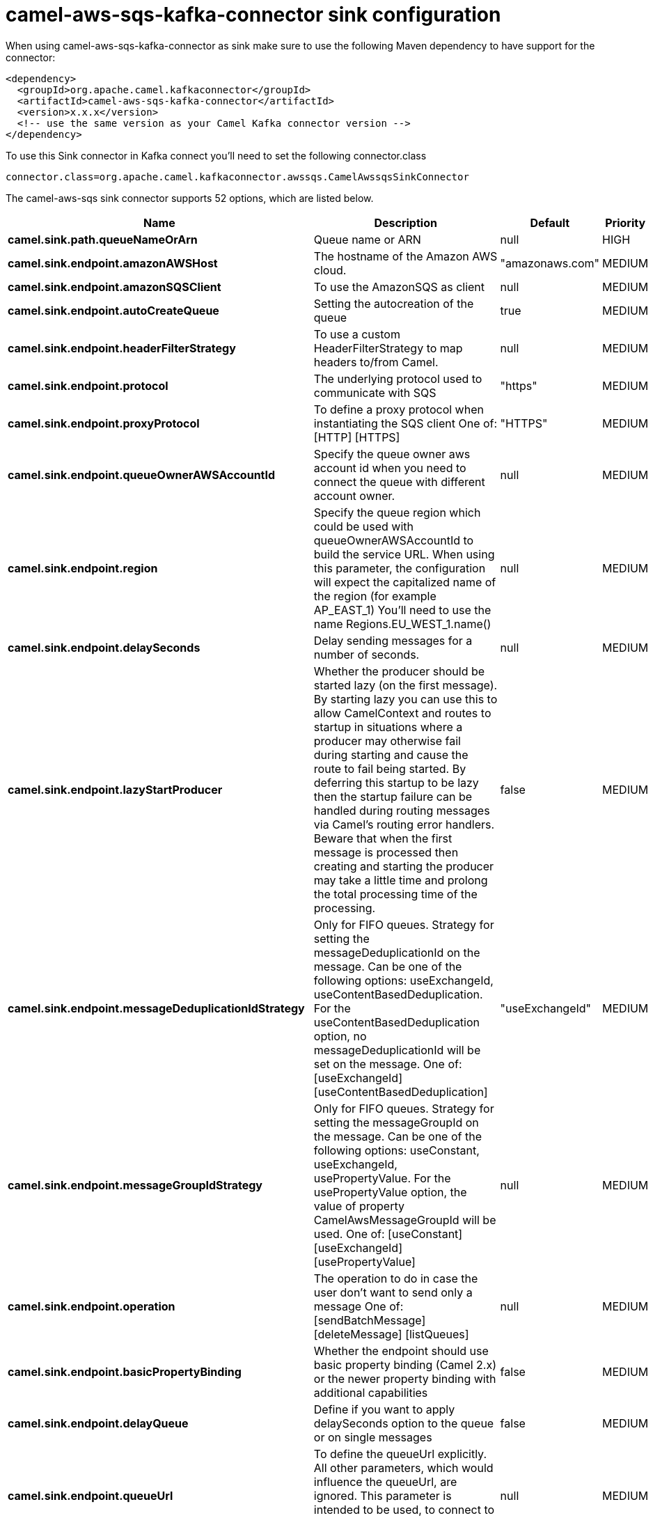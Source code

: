 // kafka-connector options: START
[[camel-aws-sqs-kafka-connector-sink]]
= camel-aws-sqs-kafka-connector sink configuration

When using camel-aws-sqs-kafka-connector as sink make sure to use the following Maven dependency to have support for the connector:

[source,xml]
----
<dependency>
  <groupId>org.apache.camel.kafkaconnector</groupId>
  <artifactId>camel-aws-sqs-kafka-connector</artifactId>
  <version>x.x.x</version>
  <!-- use the same version as your Camel Kafka connector version -->
</dependency>
----

To use this Sink connector in Kafka connect you'll need to set the following connector.class

[source,java]
----
connector.class=org.apache.camel.kafkaconnector.awssqs.CamelAwssqsSinkConnector
----


The camel-aws-sqs sink connector supports 52 options, which are listed below.



[width="100%",cols="2,5,^1,2",options="header"]
|===
| Name | Description | Default | Priority
| *camel.sink.path.queueNameOrArn* | Queue name or ARN | null | HIGH
| *camel.sink.endpoint.amazonAWSHost* | The hostname of the Amazon AWS cloud. | "amazonaws.com" | MEDIUM
| *camel.sink.endpoint.amazonSQSClient* | To use the AmazonSQS as client | null | MEDIUM
| *camel.sink.endpoint.autoCreateQueue* | Setting the autocreation of the queue | true | MEDIUM
| *camel.sink.endpoint.headerFilterStrategy* | To use a custom HeaderFilterStrategy to map headers to/from Camel. | null | MEDIUM
| *camel.sink.endpoint.protocol* | The underlying protocol used to communicate with SQS | "https" | MEDIUM
| *camel.sink.endpoint.proxyProtocol* | To define a proxy protocol when instantiating the SQS client One of: [HTTP] [HTTPS] | "HTTPS" | MEDIUM
| *camel.sink.endpoint.queueOwnerAWSAccountId* | Specify the queue owner aws account id when you need to connect the queue with different account owner. | null | MEDIUM
| *camel.sink.endpoint.region* | Specify the queue region which could be used with queueOwnerAWSAccountId to build the service URL. When using this parameter, the configuration will expect the capitalized name of the region (for example AP_EAST_1) You'll need to use the name Regions.EU_WEST_1.name() | null | MEDIUM
| *camel.sink.endpoint.delaySeconds* | Delay sending messages for a number of seconds. | null | MEDIUM
| *camel.sink.endpoint.lazyStartProducer* | Whether the producer should be started lazy (on the first message). By starting lazy you can use this to allow CamelContext and routes to startup in situations where a producer may otherwise fail during starting and cause the route to fail being started. By deferring this startup to be lazy then the startup failure can be handled during routing messages via Camel's routing error handlers. Beware that when the first message is processed then creating and starting the producer may take a little time and prolong the total processing time of the processing. | false | MEDIUM
| *camel.sink.endpoint.messageDeduplicationIdStrategy* | Only for FIFO queues. Strategy for setting the messageDeduplicationId on the message. Can be one of the following options: useExchangeId, useContentBasedDeduplication. For the useContentBasedDeduplication option, no messageDeduplicationId will be set on the message. One of: [useExchangeId] [useContentBasedDeduplication] | "useExchangeId" | MEDIUM
| *camel.sink.endpoint.messageGroupIdStrategy* | Only for FIFO queues. Strategy for setting the messageGroupId on the message. Can be one of the following options: useConstant, useExchangeId, usePropertyValue. For the usePropertyValue option, the value of property CamelAwsMessageGroupId will be used. One of: [useConstant] [useExchangeId] [usePropertyValue] | null | MEDIUM
| *camel.sink.endpoint.operation* | The operation to do in case the user don't want to send only a message One of: [sendBatchMessage] [deleteMessage] [listQueues] | null | MEDIUM
| *camel.sink.endpoint.basicPropertyBinding* | Whether the endpoint should use basic property binding (Camel 2.x) or the newer property binding with additional capabilities | false | MEDIUM
| *camel.sink.endpoint.delayQueue* | Define if you want to apply delaySeconds option to the queue or on single messages | false | MEDIUM
| *camel.sink.endpoint.queueUrl* | To define the queueUrl explicitly. All other parameters, which would influence the queueUrl, are ignored. This parameter is intended to be used, to connect to a mock implementation of SQS, for testing purposes. | null | MEDIUM
| *camel.sink.endpoint.synchronous* | Sets whether synchronous processing should be strictly used, or Camel is allowed to use asynchronous processing (if supported). | false | MEDIUM
| *camel.sink.endpoint.proxyHost* | To define a proxy host when instantiating the SQS client | null | MEDIUM
| *camel.sink.endpoint.proxyPort* | To define a proxy port when instantiating the SQS client | null | MEDIUM
| *camel.sink.endpoint.maximumMessageSize* | The maximumMessageSize (in bytes) an SQS message can contain for this queue. | null | MEDIUM
| *camel.sink.endpoint.messageRetentionPeriod* | The messageRetentionPeriod (in seconds) a message will be retained by SQS for this queue. | null | MEDIUM
| *camel.sink.endpoint.policy* | The policy for this queue | null | MEDIUM
| *camel.sink.endpoint.receiveMessageWaitTimeSeconds* | If you do not specify WaitTimeSeconds in the request, the queue attribute ReceiveMessageWaitTimeSeconds is used to determine how long to wait. | null | MEDIUM
| *camel.sink.endpoint.redrivePolicy* | Specify the policy that send message to DeadLetter queue. See detail at Amazon docs. | null | MEDIUM
| *camel.sink.endpoint.accessKey* | Amazon AWS Access Key | null | MEDIUM
| *camel.sink.endpoint.secretKey* | Amazon AWS Secret Key | null | MEDIUM
| *camel.component.aws-sqs.amazonAWSHost* | The hostname of the Amazon AWS cloud. | "amazonaws.com" | MEDIUM
| *camel.component.aws-sqs.amazonSQSClient* | To use the AmazonSQS as client | null | MEDIUM
| *camel.component.aws-sqs.autoCreateQueue* | Setting the autocreation of the queue | true | MEDIUM
| *camel.component.aws-sqs.configuration* | The component configuration | null | MEDIUM
| *camel.component.aws-sqs.protocol* | The underlying protocol used to communicate with SQS | "https" | MEDIUM
| *camel.component.aws-sqs.proxyProtocol* | To define a proxy protocol when instantiating the SQS client One of: [HTTP] [HTTPS] | "HTTPS" | MEDIUM
| *camel.component.aws-sqs.queueOwnerAWSAccountId* | Specify the queue owner aws account id when you need to connect the queue with different account owner. | null | MEDIUM
| *camel.component.aws-sqs.region* | Specify the queue region which could be used with queueOwnerAWSAccountId to build the service URL. When using this parameter, the configuration will expect the capitalized name of the region (for example AP_EAST_1) You'll need to use the name Regions.EU_WEST_1.name() | null | MEDIUM
| *camel.component.aws-sqs.delaySeconds* | Delay sending messages for a number of seconds. | null | MEDIUM
| *camel.component.aws-sqs.lazyStartProducer* | Whether the producer should be started lazy (on the first message). By starting lazy you can use this to allow CamelContext and routes to startup in situations where a producer may otherwise fail during starting and cause the route to fail being started. By deferring this startup to be lazy then the startup failure can be handled during routing messages via Camel's routing error handlers. Beware that when the first message is processed then creating and starting the producer may take a little time and prolong the total processing time of the processing. | false | MEDIUM
| *camel.component.aws-sqs.messageDeduplicationId Strategy* | Only for FIFO queues. Strategy for setting the messageDeduplicationId on the message. Can be one of the following options: useExchangeId, useContentBasedDeduplication. For the useContentBasedDeduplication option, no messageDeduplicationId will be set on the message. One of: [useExchangeId] [useContentBasedDeduplication] | "useExchangeId" | MEDIUM
| *camel.component.aws-sqs.messageGroupIdStrategy* | Only for FIFO queues. Strategy for setting the messageGroupId on the message. Can be one of the following options: useConstant, useExchangeId, usePropertyValue. For the usePropertyValue option, the value of property CamelAwsMessageGroupId will be used. One of: [useConstant] [useExchangeId] [usePropertyValue] | null | MEDIUM
| *camel.component.aws-sqs.operation* | The operation to do in case the user don't want to send only a message One of: [sendBatchMessage] [deleteMessage] [listQueues] | null | MEDIUM
| *camel.component.aws-sqs.basicPropertyBinding* | Whether the component should use basic property binding (Camel 2.x) or the newer property binding with additional capabilities | false | MEDIUM
| *camel.component.aws-sqs.delayQueue* | Define if you want to apply delaySeconds option to the queue or on single messages | false | MEDIUM
| *camel.component.aws-sqs.queueUrl* | To define the queueUrl explicitly. All other parameters, which would influence the queueUrl, are ignored. This parameter is intended to be used, to connect to a mock implementation of SQS, for testing purposes. | null | MEDIUM
| *camel.component.aws-sqs.proxyHost* | To define a proxy host when instantiating the SQS client | null | MEDIUM
| *camel.component.aws-sqs.proxyPort* | To define a proxy port when instantiating the SQS client | null | MEDIUM
| *camel.component.aws-sqs.maximumMessageSize* | The maximumMessageSize (in bytes) an SQS message can contain for this queue. | null | MEDIUM
| *camel.component.aws-sqs.messageRetentionPeriod* | The messageRetentionPeriod (in seconds) a message will be retained by SQS for this queue. | null | MEDIUM
| *camel.component.aws-sqs.policy* | The policy for this queue | null | MEDIUM
| *camel.component.aws-sqs.receiveMessageWaitTime Seconds* | If you do not specify WaitTimeSeconds in the request, the queue attribute ReceiveMessageWaitTimeSeconds is used to determine how long to wait. | null | MEDIUM
| *camel.component.aws-sqs.redrivePolicy* | Specify the policy that send message to DeadLetter queue. See detail at Amazon docs. | null | MEDIUM
| *camel.component.aws-sqs.accessKey* | Amazon AWS Access Key | null | MEDIUM
| *camel.component.aws-sqs.secretKey* | Amazon AWS Secret Key | null | MEDIUM
|===
// kafka-connector options: END
